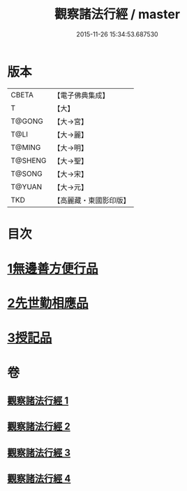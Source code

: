 #+TITLE: 觀察諸法行經 / master
#+DATE: 2015-11-26 15:34:53.687530
* 版本
 |     CBETA|【電子佛典集成】|
 |         T|【大】     |
 |    T@GONG|【大→宮】   |
 |      T@LI|【大→麗】   |
 |    T@MING|【大→明】   |
 |   T@SHENG|【大→聖】   |
 |    T@SONG|【大→宋】   |
 |    T@YUAN|【大→元】   |
 |       TKD|【高麗藏・東國影印版】|

* 目次
* [[file:KR6i0287_001.txt::001-0727b12][1無邊善方便行品]]
* [[file:KR6i0287_002.txt::002-0731b20][2先世勤相應品]]
* [[file:KR6i0287_003.txt::0739b11][3授記品]]
* 卷
** [[file:KR6i0287_001.txt][觀察諸法行經 1]]
** [[file:KR6i0287_002.txt][觀察諸法行經 2]]
** [[file:KR6i0287_003.txt][觀察諸法行經 3]]
** [[file:KR6i0287_004.txt][觀察諸法行經 4]]
